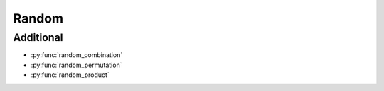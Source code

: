 Random
------

Additional
^^^^^^^^^^

.. py:currentmodule:: iteration_utilities._recipes._core

- :py:func:`random_combination`
- :py:func:`random_permutation`
- :py:func:`random_product`

